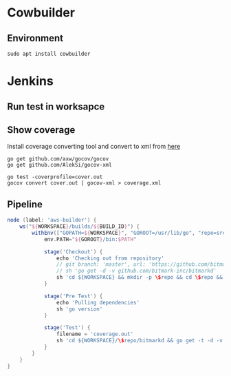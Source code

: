 * Cowbuilder
** Environment

   #+BEGIN_SRC shell
     sudo apt install cowbuilder
   #+END_SRC
* Jenkins
** Run test in worksapce
** Show coverage

   Install coverage converting tool and convert to xml from [[https://stackoverflow.com/questions/31413281/golang-coverprofile-output-format][here]]

   #+BEGIN_SRC shell
     go get github.com/axw/gocov/gocov
     go get github.com/AlekSi/gocov-xml

     go test -coverprofile=cover.out
     gocov convert cover.out | gocov-xml > coverage.xml
   #+END_SRC
** Pipeline

   #+BEGIN_SRC groovy
     node (label: 'aws-builder') {
         ws("${WORKSPACE}/builds/${BUILD_ID}") {
             withEnv(["GOPATH=${WORKSPACE}", "GOROOT=/usr/lib/go", "repo=src/github.com/bitmark-inc"]) {
                 env.PATH="${GOROOT}/bin:$PATH"

                 stage('Checkout') {
                     echo 'Checking out from repository'
                     // git branch: 'master', url: 'https://github.com/bitmark-inc/bitmarkd'
                     // sh 'go get -d -v github.com/bitmark-inc/bitmarkd'
                     sh 'cd ${WORKSPACE} && mkdir -p \$repo && cd \$repo && git clone https://github.com/bitmark-inc/bitmarkd.git'
                 }

                 stage('Pre Test') {
                     echo 'Pulling dependencies'
                     sh 'go version'
                 }

                 stage('Test') {
                     filename = 'coverage.out'
                     sh 'cd ${WORKSPACE}/\$repo/bitmarkd && go get -t -d -v ./... && go test -cover -coverprofile=${filename} -covermode=count $(go list ./... | grep -v /vendor/) || ~/go/bin/gocov convert ${filename}  | ~/go/bin/gocov-xml > coverage.xml'
                 }
             }
         }
     }
   #+END_SRC
